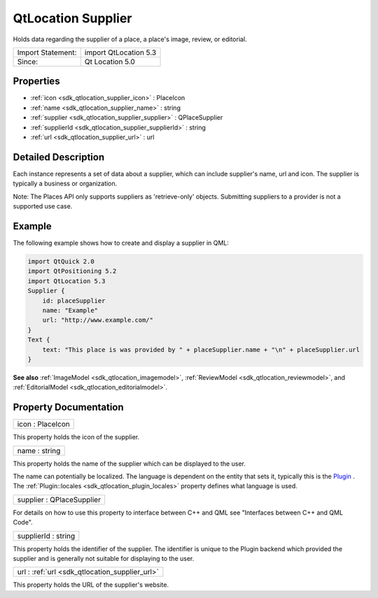 .. _sdk_qtlocation_supplier:

QtLocation Supplier
===================

Holds data regarding the supplier of a place, a place's image, review, or editorial.

+---------------------+-------------------------+
| Import Statement:   | import QtLocation 5.3   |
+---------------------+-------------------------+
| Since:              | Qt Location 5.0         |
+---------------------+-------------------------+

Properties
----------

-  :ref:`icon <sdk_qtlocation_supplier_icon>` : PlaceIcon
-  :ref:`name <sdk_qtlocation_supplier_name>` : string
-  :ref:`supplier <sdk_qtlocation_supplier_supplier>` : QPlaceSupplier
-  :ref:`supplierId <sdk_qtlocation_supplier_supplierId>` : string
-  :ref:`url <sdk_qtlocation_supplier_url>` : url

Detailed Description
--------------------

Each instance represents a set of data about a supplier, which can include supplier's name, url and icon. The supplier is typically a business or organization.

Note: The Places API only supports suppliers as 'retrieve-only' objects. Submitting suppliers to a provider is not a supported use case.

Example
-------

The following example shows how to create and display a supplier in QML:

.. code:: qml

    import QtQuick 2.0
    import QtPositioning 5.2
    import QtLocation 5.3
    Supplier {
        id: placeSupplier
        name: "Example"
        url: "http://www.example.com/"
    }
    Text {
        text: "This place is was provided by " + placeSupplier.name + "\n" + placeSupplier.url
    }

**See also** :ref:`ImageModel <sdk_qtlocation_imagemodel>`, :ref:`ReviewModel <sdk_qtlocation_reviewmodel>`, and :ref:`EditorialModel <sdk_qtlocation_editorialmodel>`.

Property Documentation
----------------------

.. _sdk_qtlocation_supplier_icon:

+--------------------------------------------------------------------------------------------------------------------------------------------------------------------------------------------------------------------------------------------------------------------------------------------------------------+
| icon : PlaceIcon                                                                                                                                                                                                                                                                                             |
+--------------------------------------------------------------------------------------------------------------------------------------------------------------------------------------------------------------------------------------------------------------------------------------------------------------+

This property holds the icon of the supplier.

.. _sdk_qtlocation_supplier_name:

+--------------------------------------------------------------------------------------------------------------------------------------------------------------------------------------------------------------------------------------------------------------------------------------------------------------+
| name : string                                                                                                                                                                                                                                                                                                |
+--------------------------------------------------------------------------------------------------------------------------------------------------------------------------------------------------------------------------------------------------------------------------------------------------------------+

This property holds the name of the supplier which can be displayed to the user.

The name can potentially be localized. The language is dependent on the entity that sets it, typically this is the `Plugin </sdk/apps/qml/QtLocation/location-places-qml/#plugin>`_ . The :ref:`Plugin::locales <sdk_qtlocation_plugin_locales>` property defines what language is used.

.. _sdk_qtlocation_supplier_supplier:

+--------------------------------------------------------------------------------------------------------------------------------------------------------------------------------------------------------------------------------------------------------------------------------------------------------------+
| supplier : QPlaceSupplier                                                                                                                                                                                                                                                                                    |
+--------------------------------------------------------------------------------------------------------------------------------------------------------------------------------------------------------------------------------------------------------------------------------------------------------------+

For details on how to use this property to interface between C++ and QML see "Interfaces between C++ and QML Code".

.. _sdk_qtlocation_supplier_supplierId:

+--------------------------------------------------------------------------------------------------------------------------------------------------------------------------------------------------------------------------------------------------------------------------------------------------------------+
| supplierId : string                                                                                                                                                                                                                                                                                          |
+--------------------------------------------------------------------------------------------------------------------------------------------------------------------------------------------------------------------------------------------------------------------------------------------------------------+

This property holds the identifier of the supplier. The identifier is unique to the Plugin backend which provided the supplier and is generally not suitable for displaying to the user.

.. _sdk_qtlocation_supplier_url:

+--------------------------------------------------------------------------------------------------------------------------------------------------------------------------------------------------------------------------------------------------------------------------------------------------------------+
| url : :ref:`url <sdk_qtlocation_supplier_url>`                                                                                                                                                                                                                                                               |
+--------------------------------------------------------------------------------------------------------------------------------------------------------------------------------------------------------------------------------------------------------------------------------------------------------------+

This property holds the URL of the supplier's website.

